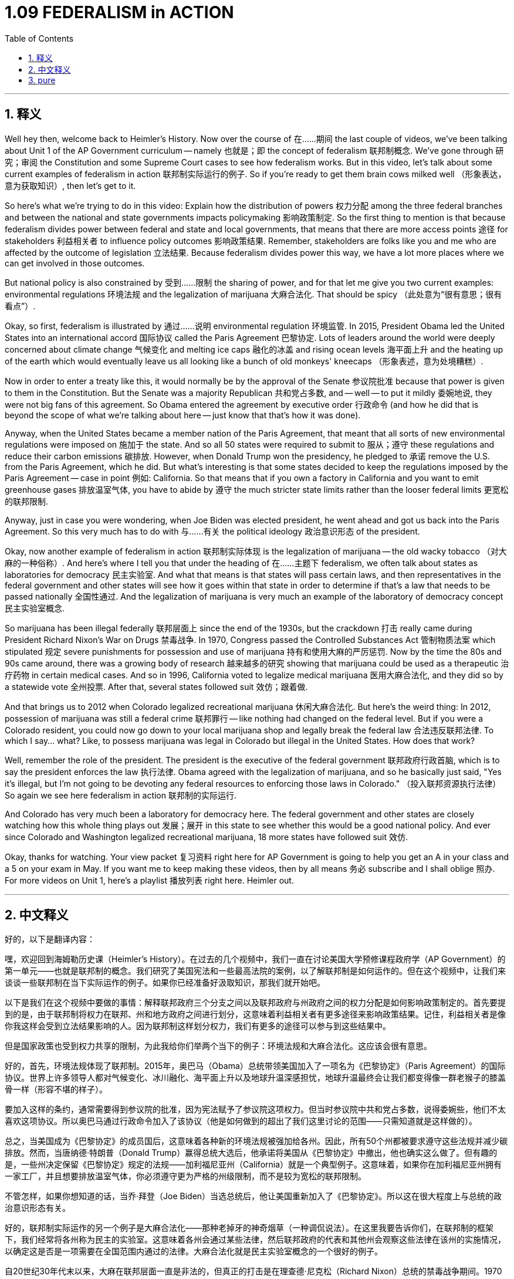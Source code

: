 
= 1.09 FEDERALISM in ACTION
:toc: left
:toclevels: 3
:sectnums:
:stylesheet: myAdocCss.css

'''

== 释义

Well hey then, welcome back to Heimler's History. Now over the course of 在……期间 the last couple of videos, we've been talking about Unit 1 of the AP Government curriculum -- namely 也就是；即 the concept of federalism 联邦制概念. We've gone through 研究；审阅 the Constitution and some Supreme Court cases to see how federalism works. But in this video, let's talk about some current examples of federalism in action 联邦制实际运行的例子. So if you're ready to get them brain cows milked well （形象表达，意为获取知识）, then let's get to it. +

So here's what we're trying to do in this video: Explain how the distribution of powers 权力分配 among the three federal branches and between the national and state governments impacts policymaking 影响政策制定. So the first thing to mention is that because federalism divides power between federal and state and local governments, that means that there are more access points 途径 for stakeholders 利益相关者 to influence policy outcomes 影响政策结果. Remember, stakeholders are folks like you and me who are affected by the outcome of legislation 立法结果. Because federalism divides power this way, we have a lot more places where we can get involved in those outcomes. +

But national policy is also constrained by 受到……限制 the sharing of power, and for that let me give you two current examples: environmental regulations 环境法规 and the legalization of marijuana 大麻合法化. That should be spicy （此处意为“很有意思；很有看点”）. +

Okay, so first, federalism is illustrated by 通过……说明 environmental regulation 环境监管. In 2015, President Obama led the United States into an international accord 国际协议 called the Paris Agreement 巴黎协定. Lots of leaders around the world were deeply concerned about climate change 气候变化 and melting ice caps 融化的冰盖 and rising ocean levels 海平面上升 and the heating up of the earth which would eventually leave us all looking like a bunch of old monkeys' kneecaps （形象表述，意为处境糟糕）. +

Now in order to enter a treaty like this, it would normally be by the approval of the Senate 参议院批准 because that power is given to them in the Constitution. But the Senate was a majority Republican 共和党占多数, and -- well -- to put it mildly 委婉地说, they were not big fans of this agreement. So Obama entered the agreement by executive order 行政命令 (and how he did that is beyond the scope of what we're talking about here -- just know that that's how it was done). +

Anyway, when the United States became a member nation of the Paris Agreement, that meant that all sorts of new environmental regulations were imposed on 施加于 the state. And so all 50 states were required to submit to 服从；遵守 these regulations and reduce their carbon emissions 碳排放. However, when Donald Trump won the presidency, he pledged to 承诺 remove the U.S. from the Paris Agreement, which he did. But what's interesting is that some states decided to keep the regulations imposed by the Paris Agreement -- case in point 例如: California. So that means that if you own a factory in California and you want to emit greenhouse gases 排放温室气体, you have to abide by 遵守 the much stricter state limits rather than the looser federal limits 更宽松的联邦限制. +

Anyway, just in case you were wondering, when Joe Biden was elected president, he went ahead and got us back into the Paris Agreement. So this very much has to do with 与……有关 the political ideology 政治意识形态 of the president. +

Okay, now another example of federalism in action 联邦制实际体现 is the legalization of marijuana -- the old wacky tobacco （对大麻的一种俗称）. And here's where I tell you that under the heading of 在……主题下 federalism, we often talk about states as laboratories for democracy 民主实验室. And what that means is that states will pass certain laws, and then representatives in the federal government and other states will see how it goes within that state in order to determine if that's a law that needs to be passed nationally 全国性通过. And the legalization of marijuana is very much an example of the laboratory of democracy concept 民主实验室概念. +

So marijuana has been illegal federally 联邦层面上 since the end of the 1930s, but the crackdown 打击 really came during President Richard Nixon's War on Drugs 禁毒战争. In 1970, Congress passed the Controlled Substances Act 管制物质法案 which stipulated 规定 severe punishments for possession and use of marijuana 持有和使用大麻的严厉惩罚. Now by the time the 80s and 90s came around, there was a growing body of research 越来越多的研究 showing that marijuana could be used as a therapeutic 治疗药物 in certain medical cases. And so in 1996, California voted to legalize medical marijuana 医用大麻合法化, and they did so by a statewide vote 全州投票. After that, several states followed suit 效仿；跟着做. +

And that brings us to 2012 when Colorado legalized recreational marijuana 休闲大麻合法化. But here's the weird thing: In 2012, possession of marijuana was still a federal crime 联邦罪行 -- like nothing had changed on the federal level. But if you were a Colorado resident, you could now go down to your local marijuana shop and legally break the federal law 合法违反联邦法律. To which I say... what? Like, to possess marijuana was legal in Colorado but illegal in the United States. How does that work? +

Well, remember the role of the president. The president is the executive of the federal government 联邦政府行政首脑, which is to say the president enforces the law 执行法律. Obama agreed with the legalization of marijuana, and so he basically just said, "Yes it's illegal, but I'm not going to be devoting any federal resources to enforcing those laws in Colorado." （投入联邦资源执行法律）So again we see here federalism in action 联邦制的实际运行. +

And Colorado has very much been a laboratory for democracy here. The federal government and other states are closely watching how this whole thing plays out 发展；展开 in this state to see whether this would be a good national policy. And ever since Colorado and Washington legalized recreational marijuana, 18 more states have followed suit 效仿. +

Okay, thanks for watching. Your view packet 复习资料 right here for AP Government is going to help you get an A in your class and a 5 on your exam in May. If you want me to keep making these videos, then by all means 务必 subscribe and I shall oblige 照办. For more videos on Unit 1, here's a playlist 播放列表 right here. Heimler out. +

'''

== 中文释义

好的，以下是翻译内容：

嘿，欢迎回到海姆勒历史课（Heimler's History）。在过去的几个视频中，我们一直在讨论美国大学预修课程政府学（AP Government）的第一单元——也就是联邦制的概念。我们研究了美国宪法和一些最高法院的案例，以了解联邦制是如何运作的。但在这个视频中，让我们来谈谈一些联邦制在当下实际运作的例子。如果你已经准备好汲取知识，那我们就开始吧。 +

以下是我们在这个视频中要做的事情：解释联邦政府三个分支之间以及联邦政府与州政府之间的权力分配是如何影响政策制定的。首先要提到的是，由于联邦制将权力在联邦、州和地方政府之间进行划分，这意味着利益相关者有更多途径来影响政策结果。记住，利益相关者是像你我这样会受到立法结果影响的人。因为联邦制这样划分权力，我们有更多的途径可以参与到这些结果中。 +

但是国家政策也受到权力共享的限制，为此我给你们举两个当下的例子：环境法规和大麻合法化。这应该会很有意思。 +

好的，首先，环境法规体现了联邦制。2015年，奥巴马（Obama）总统带领美国加入了一项名为《巴黎协定》（Paris Agreement）的国际协议。世界上许多领导人都对气候变化、冰川融化、海平面上升以及地球升温深感担忧，地球升温最终会让我们都变得像一群老猴子的膝盖骨一样（形容不堪的样子）。 +

要加入这样的条约，通常需要得到参议院的批准，因为宪法赋予了参议院这项权力。但当时参议院中共和党占多数，说得委婉些，他们不太喜欢这项协议。所以奥巴马通过行政命令加入了该协议（他是如何做到的超出了我们这里讨论的范围——只需知道就是这样做的）。 +

总之，当美国成为《巴黎协定》的成员国后，这意味着各种新的环境法规被强加给各州。因此，所有50个州都被要求遵守这些法规并减少碳排放。然而，当唐纳德·特朗普（Donald Trump）赢得总统大选后，他承诺将美国从《巴黎协定》中撤出，他也确实这么做了。但有趣的是，一些州决定保留《巴黎协定》规定的法规——加利福尼亚州（California）就是一个典型例子。这意味着，如果你在加利福尼亚州拥有一家工厂，并且想要排放温室气体，你必须遵守更为严格的州级限制，而不是较为宽松的联邦限制。 +

不管怎样，如果你想知道的话，当乔·拜登（Joe Biden）当选总统后，他让美国重新加入了《巴黎协定》。所以这在很大程度上与总统的政治意识形态有关。 +

好的，联邦制实际运作的另一个例子是大麻合法化——那种老掉牙的神奇烟草（一种调侃说法）。在这里我要告诉你们，在联邦制的框架下，我们经常将各州称为民主的实验室。这意味着各州会通过某些法律，然后联邦政府的代表和其他州会观察这些法律在该州的实施情况，以确定这是否是一项需要在全国范围内通过的法律。大麻合法化就是民主实验室概念的一个很好的例子。 +

自20世纪30年代末以来，大麻在联邦层面一直是非法的，但真正的打击是在理查德·尼克松（Richard Nixon）总统的禁毒战争期间。1970年，国会通过了《管制物质法》（Controlled Substances Act），该法案规定了对持有和使用大麻的严厉惩罚。到了20世纪80年代和90年代，越来越多的研究表明，大麻在某些医疗案例中可以用作治疗药物。因此，1996年，加利福尼亚州通过全州投票决定将医用大麻合法化。在那之后，几个州也纷纷效仿。 +

然后到了2012年，科罗拉多州（Colorado）将娱乐用大麻合法化。但奇怪的是：2012年，持有大麻在联邦层面仍然是一项犯罪——在联邦层面没有任何变化。但如果你是科罗拉多州的居民，你现在可以去当地的大麻商店，合法地违反联邦法律。我就想说……这是怎么回事？也就是说，持有大麻在科罗拉多州是合法的，但在美国却是非法的。这是怎么运作的呢？ +

嗯，记住总统的角色。总统是联邦政府的行政长官，也就是说总统负责执行法律。奥巴马赞同大麻合法化，所以他基本上只是说：“是的，这是非法的，但我不会投入任何联邦资源在科罗拉多州执行这些法律。”所以我们再次看到了联邦制的实际运作。 +

在这方面，科罗拉多州在很大程度上一直是民主的实验室。联邦政府和其他州都在密切关注这件事在该州的发展情况，以确定这是否会是一项好的国家政策。自从科罗拉多州和华盛顿州（Washington）将娱乐用大麻合法化以来，又有18个州纷纷效仿。 +

好的，感谢观看。这里为美国大学预修课程政府学准备的学习资料包将帮助你在课堂上获得A，并在5月的考试中获得5分（AP考试满分）。如果你希望我继续制作这些视频，那么一定要订阅，我会满足你的要求。关于第一单元的更多视频，这里有一个播放列表。海姆勒（Heimler）退场。 +

'''

== pure

Well hey then, welcome back to Heimler's History. Now over the course of the last couple of videos, we've been talking about Unit 1 of the AP Government curriculum -- namely the concept of federalism. We've gone through the Constitution and some Supreme Court cases to see how federalism works. But in this video, let's talk about some current examples of federalism in action. So if you're ready to get them brain cows milked well, then let's get to it.

So here's what we're trying to do in this video: Explain how the distribution of powers among the three federal branches and between the national and state governments impacts policymaking. So the first thing to mention is that because federalism divides power between federal and state and local governments, that means that there are more access points for stakeholders to influence policy outcomes. Remember, stakeholders are folks like you and me who are affected by the outcome of legislation. Because federalism divides power this way, we have a lot more places where we can get involved in those outcomes.

But national policy is also constrained by the sharing of power, and for that let me give you two current examples: environmental regulations and the legalization of marijuana. That should be spicy.

Okay, so first, federalism is illustrated by environmental regulation. In 2015, President Obama led the United States into an international accord called the Paris Agreement. Lots of leaders around the world were deeply concerned about climate change and melting ice caps and rising ocean levels and the heating up of the earth which would eventually leave us all looking like a bunch of old monkeys' kneecaps.

Now in order to enter a treaty like this, it would normally be by the approval of the Senate because that power is given to them in the Constitution. But the Senate was a majority Republican, and -- well -- to put it mildly, they were not big fans of this agreement. So Obama entered the agreement by executive order (and how he did that is beyond the scope of what we're talking about here -- just know that that's how it was done).

Anyway, when the United States became a member nation of the Paris Agreement, that meant that all sorts of new environmental regulations were imposed on the state. And so all 50 states were required to submit to these regulations and reduce their carbon emissions. However, when Donald Trump won the presidency, he pledged to remove the U.S. from the Paris Agreement, which he did. But what's interesting is that some states decided to keep the regulations imposed by the Paris Agreement -- case in point: California. So that means that if you own a factory in California and you want to emit greenhouse gases, you have to abide by the much stricter state limits rather than the looser federal limits.

Anyway, just in case you were wondering, when Joe Biden was elected president, he went ahead and got us back into the Paris Agreement. So this very much has to do with the political ideology of the president.

Okay, now another example of federalism in action is the legalization of marijuana -- the old wacky tobacco. And here's where I tell you that under the heading of federalism, we often talk about states as laboratories for democracy. And what that means is that states will pass certain laws, and then representatives in the federal government and other states will see how it goes within that state in order to determine if that's a law that needs to be passed nationally. And the legalization of marijuana is very much an example of the laboratory of democracy concept.

So marijuana has been illegal federally since the end of the 1930s, but the crackdown really came during President Richard Nixon's War on Drugs. In 1970, Congress passed the Controlled Substances Act which stipulated severe punishments for possession and use of marijuana. Now by the time the 80s and 90s came around, there was a growing body of research showing that marijuana could be used as a therapeutic in certain medical cases. And so in 1996, California voted to legalize medical marijuana, and they did so by a statewide vote. After that, several states followed suit.

And that brings us to 2012 when Colorado legalized recreational marijuana. But here's the weird thing: In 2012, possession of marijuana was still a federal crime -- like nothing had changed on the federal level. But if you were a Colorado resident, you could now go down to your local marijuana shop and legally break the federal law. To which I say... what? Like, to possess marijuana was legal in Colorado but illegal in the United States. How does that work?

Well, remember the role of the president. The president is the executive of the federal government, which is to say the president enforces the law. Obama agreed with the legalization of marijuana, and so he basically just said, "Yes it's illegal, but I'm not going to be devoting any federal resources to enforcing those laws in Colorado." So again we see here federalism in action.

And Colorado has very much been a laboratory for democracy here. The federal government and other states are closely watching how this whole thing plays out in this state to see whether this would be a good national policy. And ever since Colorado and Washington legalized recreational marijuana, 18 more states have followed suit.

Okay, thanks for watching. Your view packet right here for AP Government is going to help you get an A in your class and a 5 on your exam in May. If you want me to keep making these videos, then by all means subscribe and I shall oblige. For more videos on Unit 1, here's a playlist right here. Heimler out.

'''

